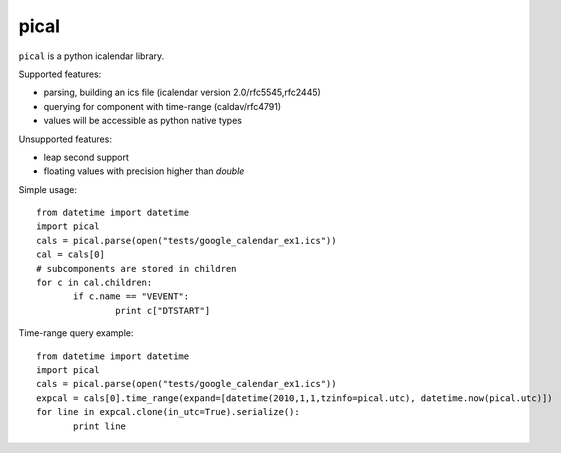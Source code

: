 pical
=====

``pical`` is a python icalendar library.

Supported features:

- parsing, building an ics file (icalendar version 2.0/rfc5545,rfc2445)
- querying for component with time-range (caldav/rfc4791)
- values will be accessible as python native types

Unsupported features:

- leap second support
- floating values with precision higher than `double`

Simple usage::

 from datetime import datetime
 import pical
 cals = pical.parse(open("tests/google_calendar_ex1.ics"))
 cal = cals[0]
 # subcomponents are stored in children
 for c in cal.children:
 	if c.name == "VEVENT":
 		print c["DTSTART"]

Time-range query example::

 from datetime import datetime
 import pical
 cals = pical.parse(open("tests/google_calendar_ex1.ics"))
 expcal = cals[0].time_range(expand=[datetime(2010,1,1,tzinfo=pical.utc), datetime.now(pical.utc)])
 for line in expcal.clone(in_utc=True).serialize():
 	print line

